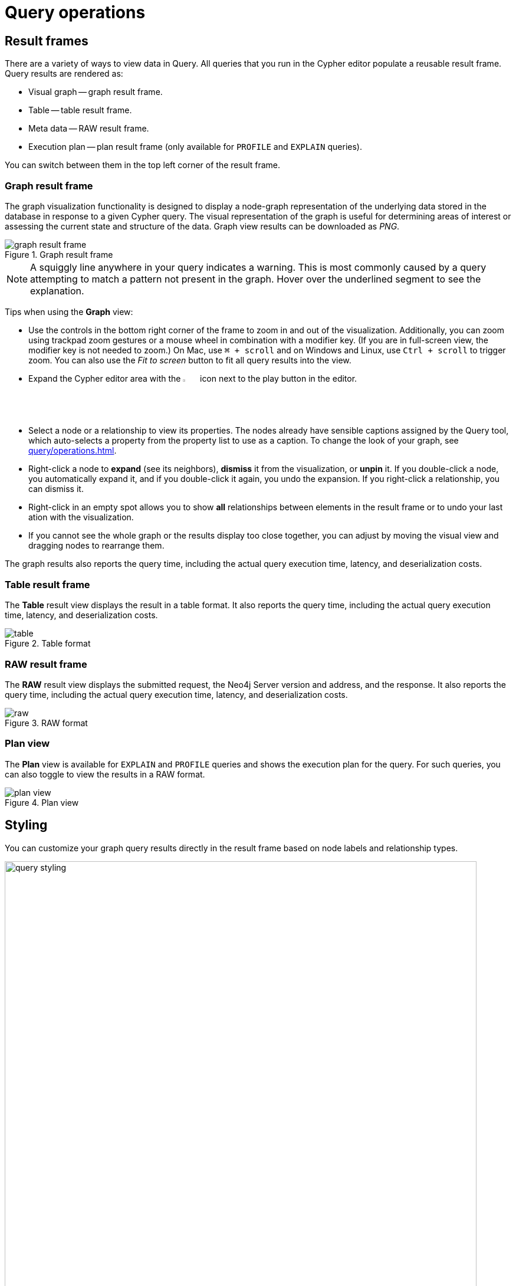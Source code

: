:description: This section describes the basic operations in Query
[[query-operations]]
= Query operations


[[result-frames]]
== Result frames

There are a variety of ways to view data in Query.
All queries that you run in the Cypher editor populate a reusable result frame.
Query results are rendered as:

* Visual graph -- graph result frame.
* Table -- table result frame.
* Meta data -- RAW result frame.
* Execution plan -- plan result frame (only available for `PROFILE` and `EXPLAIN` queries).

You can switch between them in the top left corner of the result frame.


[[graph-result-frame]]
=== Graph result frame

The graph visualization functionality is designed to display a node-graph representation of the underlying data stored in the database in response to a given Cypher query.
The visual representation of the graph is useful for determining areas of interest or assessing the current state and structure of the data.
Graph view results can be downloaded as _PNG_.

[.shadow]
.Graph result frame
image::graph-result-frame.png[]

[NOTE]
====
A squiggly line anywhere in your query indicates a warning.
This is most commonly caused by a query attempting to match a pattern not present in the graph.
Hover over the underlined segment to see the explanation.
====

Tips when using the *Graph* view:

* Use the controls in the bottom right corner of the frame to zoom in and out of the visualization.
Additionally, you can zoom using trackpad zoom gestures or a mouse wheel in combination with a modifier key.
(If you are in full-screen view, the modifier key is not needed to zoom.)
On Mac, use `⌘ + scroll` and on Windows and Linux, use `Ctrl + scroll` to trigger zoom.
You can also use the _Fit to screen_ button to fit all query results into the view.
* Expand the Cypher editor area with the image:expand.svg[width=3%] icon next to the play button in the editor.
* Select a node or a relationship to view its properties.
The nodes already have sensible captions assigned by the Query tool, which auto-selects a property from the property list to use as a caption.
To change the look of your graph, see xref:query/operations.adoc#styling[].
* Right-click a node to *expand* (see its neighbors), *dismiss* it from the visualization, or *unpin* it.
If you double-click a node, you automatically expand it, and if you double-click it again, you undo the expansion.
If you right-click a relationship, you can dismiss it.
* Right-click in an empty spot allows you to show *all* relationships between elements in the result frame or to undo your last ation with the visualization.
* If you cannot see the whole graph or the results display too close together, you can adjust by moving the visual view and dragging nodes to rearrange them.

The graph results also reports the query time, including the actual query execution time, latency, and deserialization costs.


[[table-result-frame]]
=== Table result frame

The *Table* result view displays the result in a table format.
It also reports the query time, including the actual query execution time, latency, and deserialization costs.

[.shadow]
.Table format
image::table.png[]


[[raw-result-frame]]
=== RAW result frame

The *RAW* result view displays the submitted request, the Neo4j Server version and address, and the response.
It also reports the query time, including the actual query execution time, latency, and deserialization costs.

[.shadow]
.RAW format
image::raw.png[]

=== Plan view

The *Plan* view is available for `EXPLAIN` and `PROFILE` queries and shows the execution plan for the query.
For such queries, you can also toggle to view the results in a RAW format.

[.shadow]
.Plan view
image::plan-view.png[]

[[styling]]
== Styling

You can customize your graph query results directly in the result frame based on node labels and relationship types.

[.shadow]
.Query styling
image::query-styling.png[width=800]

If you select a node label in the *Results overview*, there are several styling options available:

* Color -- set the color for nodes of the selected label.
* Size  -- set the size for nodes of the selected label.
* Caption -- set what should be displayed as the caption for nodes of the selected label.

[.shadow]
image::node-styling.png[width=400]

If you select a relationship type in the *Results overview*, there are several styling options available:

* Color -- set the color for relationships of the selected type.
* Line width  -- set the line width for relationships of the selected type.
* Caption -- set what should be displayed as the caption for relationships of the selected type.

[.shadow]
image::relationship-styling.png[width=350]

For nodes with multiple labels, you can select which label should take priority.
Use the arrows to get a list of available labels in your graph and order them as you like.
Nodes with multiple labels are then styled according to the first label in the list.

[.shadow]
image::prioritize.png[width=600]

[[query-parameters]]
== Query parameters

Query supports querying based on parameters.
It allows the Cypher query planner to re-use your queries instead of parse and build new execution plans.

Parameters can be used for:

* literals and expressions
* node and relationship IDs
* properties, when referenced *dynamically* (for more information, see link:https://neo4j.com/docs/cypher-manual/current/clauses/where/#filter-on-dynamic-property[Filter on dynamically-computed node property]).
* node labels and relationship types, when referenced *dynamically* (for more information, see link:https://neo4j.com/docs/cypher-manual/current/clauses/match/#dynamic-match[MATCH using dynamic node labels and relationship types]).

Parameters cannot be used for the following constructs, as these form part of the query structure that is compiled into a query plan:

* Property keys; `MATCH (n) WHERE n.$param = 'something'` is invalid.
* Relationship types; `MATCH (n)-[:$param]→(m)` is invalid.
* Node labels; `MATCH (n:$param)` is invalid.

Parameters may consist of letters and numbers and any combination of these but cannot start with a number or a currency symbol.

[TIP]
====
For more details on the Cypher parameters, see link:https://neo4j.com/docs/cypher-manual/current/syntax/parameters/[Cypher Manual -> Parameters^].
====


[[set-params]]
=== Set query parameters

You can set a parameter to be sent with your queries via the *Parameters drawer* (*{}*) or by using the `:param` command.


==== Parameter drawer

The Parameter drawer provides inputs directly from the UI for most of the property types in Neo4j.

.Parameter drawer
[.shadow]
image::param-drawer.png[]

For other property types, such as link:https://neo4j.com/docs/cypher-manual/current/values-and-types/spatial/#spatial-values-point-type[Point] and setting link:https://neo4j.com/docs/cypher-manual/current/values-and-types/property-structural-constructed/#constructed-types[constructed types], the parameter drawer has a special `evaluated` option.
This option allows you to express a parameter type and have it evaluated by the server as Cypher.
Give the parameter a name, select `evaluated` as the type, enter the value, and use the play button to evaluate the parameter.
This process is much like using the `:param` command, as described in the following section.

==== `:param` command

The `+:param name => 'Example'+` command defines a parameter named `name`, which will be sent along with your queries. +
The right hand side of `=>` is sent to the server and evaluated as Cypher with an implicit `RETURN` in front.
This gives better type safety since some types (especially numbers) in JavaScript are hard to match with Neo4j's type system.
To see the list of all currently set query parameters and their values, use the `:params` command.
For more information on how to use the commands, see `:help param` and `:help params`.


// [NOTE]
// ====
// If you are using a multi-database DBMS, parameters cannot be declared when using the `system` database.
// Switch to a different database and declare, then switch back to the `system` database and use them.
// ====


.Set a parameter as an integer
====
[source, query command, role=noheader]
----
:param x => 1
----
====


.Set a parameter as a float
====
[source, query command, role=noheader]
----
:param x => 1.0
----
====


.Set a parameter as a string
====
[source, query command, role=noheader]
----
:param x => "Example"
----
====


.Set a parameter as an object
=====

. Map
+
[source, query command, role=noheader]
----
:param obj1 => ({props: {productName: "Chai", productID:1}})
----
+
[source, parameter, role=nocopy]
.The obj1 parameter
----
$obj1 = {"props": {"productName": "Chai", "productID": 1}}
----
+
[NOTE]
====
Maps like `{x: 1, y: 2}` must be wrapped in parentheses `({x: 1, y: 2})`.
====
+
. List
+
[source, query command, role=noheader]
----
:param obj2 => [1, 2, 3, 4]
----
+
[source, parameter, role=nocopy]
.The obj2 parameter
----
$obj2 = [1, 2, 3, 4]
----

=====


.Cypher query example with a parameter
=====

[source, query command, role=noheader]
----
:param name => 'Chai';
----

[source, cypher, role=noplay]
----
MATCH (p:Product)
WHERE p.productName = $name
RETURN p
----

[NOTE]
====
You need to run the `:param` command separately from the `MATCH` query.
====

=====

[[clear-params]]
=== Clear parameters

You can clear all currently set parameters from Query by running:


[source, query command, role=noheader]
----
:params clear
----


=== Set several parameters

You can set several parameters with the `:params` command, this also clears all currently set parameters.


// [NOTE]
// ====
// Integers are set to float with this style.
// ====


.Set several parameters
====
[source, query command, role=noheader]
----
:params {x: 1, y: 2.0, z: 'abc', d: null, e: true, f: false}
----

[source, parameter, role=noheader]
----
$x = 1.0
$y = 2.0
$z = "abc"
$d = null
$e = true
$f = false
----
====

=== Parameter assistance

If you run a query using parameters without first declaring them all, Query returns a parameter-missing error and lists the missing parameter(s).
You can click the provided template to populate the editor with the command for setting parameters and all you have to do is enter the value(s) for the missing parameter(s).
Since the result frame is reusable, once you have set your parameter(s), you can run the same Cypher query again without having to re-enter it.

.Parameter assistance
[.shadow]
image::param-assist.png[]


=== Duration for the query parameters

Parameters are not automatically saved when you refresh or close Query, nor if you switch instances.

If you wish to retain your parameters across sessions, you can use the *Local storage* toggle in the Query Settings, as shown:

.Save parameters across sessions
[.shadow]
image::param-settings.png[width=400]


You can also save a `:params` command to your Saved Cypher.